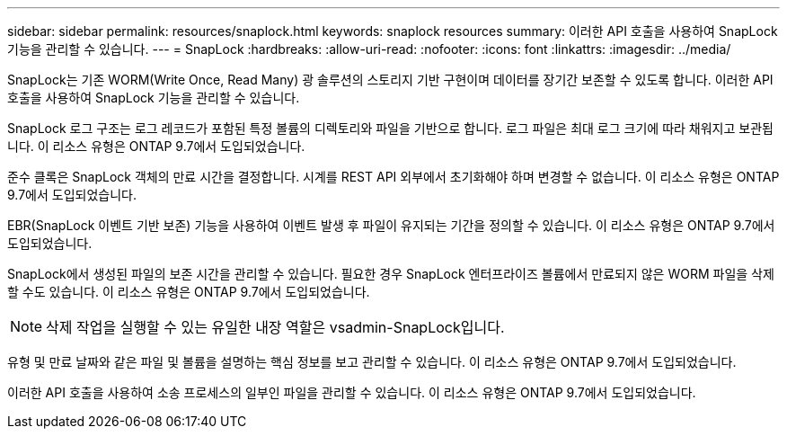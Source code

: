 ---
sidebar: sidebar 
permalink: resources/snaplock.html 
keywords: snaplock resources 
summary: 이러한 API 호출을 사용하여 SnapLock 기능을 관리할 수 있습니다. 
---
= SnapLock
:hardbreaks:
:allow-uri-read: 
:nofooter: 
:icons: font
:linkattrs: 
:imagesdir: ../media/


[role="lead"]
SnapLock는 기존 WORM(Write Once, Read Many) 광 솔루션의 스토리지 기반 구현이며 데이터를 장기간 보존할 수 있도록 합니다. 이러한 API 호출을 사용하여 SnapLock 기능을 관리할 수 있습니다.

SnapLock 로그 구조는 로그 레코드가 포함된 특정 볼륨의 디렉토리와 파일을 기반으로 합니다. 로그 파일은 최대 로그 크기에 따라 채워지고 보관됩니다. 이 리소스 유형은 ONTAP 9.7에서 도입되었습니다.

준수 클록은 SnapLock 객체의 만료 시간을 결정합니다. 시계를 REST API 외부에서 초기화해야 하며 변경할 수 없습니다. 이 리소스 유형은 ONTAP 9.7에서 도입되었습니다.

EBR(SnapLock 이벤트 기반 보존) 기능을 사용하여 이벤트 발생 후 파일이 유지되는 기간을 정의할 수 있습니다. 이 리소스 유형은 ONTAP 9.7에서 도입되었습니다.

SnapLock에서 생성된 파일의 보존 시간을 관리할 수 있습니다. 필요한 경우 SnapLock 엔터프라이즈 볼륨에서 만료되지 않은 WORM 파일을 삭제할 수도 있습니다. 이 리소스 유형은 ONTAP 9.7에서 도입되었습니다.


NOTE: 삭제 작업을 실행할 수 있는 유일한 내장 역할은 vsadmin-SnapLock입니다.

유형 및 만료 날짜와 같은 파일 및 볼륨을 설명하는 핵심 정보를 보고 관리할 수 있습니다. 이 리소스 유형은 ONTAP 9.7에서 도입되었습니다.

이러한 API 호출을 사용하여 소송 프로세스의 일부인 파일을 관리할 수 있습니다. 이 리소스 유형은 ONTAP 9.7에서 도입되었습니다.
